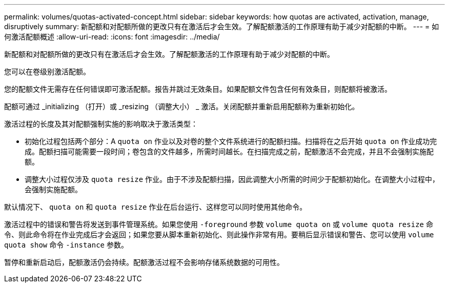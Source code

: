 ---
permalink: volumes/quotas-activated-concept.html 
sidebar: sidebar 
keywords: how quotas are activated, activation, manage, disruptively 
summary: 新配额和对配额所做的更改只有在激活后才会生效。了解配额激活的工作原理有助于减少对配额的中断。 
---
= 如何激活配额概述
:allow-uri-read: 
:icons: font
:imagesdir: ../media/


[role="lead"]
新配额和对配额所做的更改只有在激活后才会生效。了解配额激活的工作原理有助于减少对配额的中断。

您可以在卷级别激活配额。

您的配额文件无需存在任何错误即可激活配额。报告并跳过无效条目。如果配额文件包含任何有效条目，则配额将被激活。

配额可通过 _initializing （打开）或 _resizing （调整大小） _ 激活。关闭配额并重新启用配额称为重新初始化。

激活过程的长度及其对配额强制实施的影响取决于激活类型：

* 初始化过程包括两个部分：A `quota on` 作业以及对卷的整个文件系统进行的配额扫描。扫描将在之后开始 `quota on` 作业成功完成。配额扫描可能需要一段时间；卷包含的文件越多，所需时间越长。在扫描完成之前，配额激活不会完成，并且不会强制实施配额。
* 调整大小过程仅涉及 `quota resize` 作业。由于不涉及配额扫描，因此调整大小所需的时间少于配额初始化。在调整大小过程中，会强制实施配额。


默认情况下、 `quota on` 和 `quota resize` 作业在后台运行、这样您可以同时使用其他命令。

激活过程中的错误和警告将发送到事件管理系统。如果您使用 `-foreground` 参数 `volume quota on` 或 `volume quota resize` 命令、则此命令将在作业完成后才会返回；如果您要从脚本重新初始化、则此操作非常有用。要稍后显示错误和警告、您可以使用 `volume quota show` 命令 `-instance` 参数。

暂停和重新启动后，配额激活仍会持续。配额激活过程不会影响存储系统数据的可用性。
